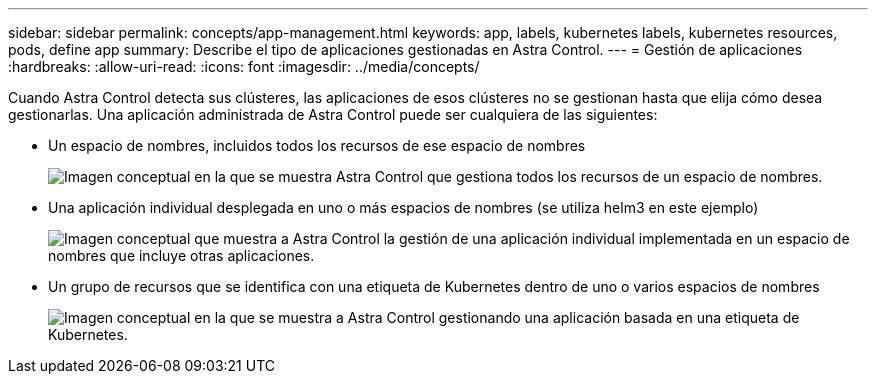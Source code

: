 ---
sidebar: sidebar 
permalink: concepts/app-management.html 
keywords: app, labels, kubernetes labels, kubernetes resources, pods, define app 
summary: Describe el tipo de aplicaciones gestionadas en Astra Control. 
---
= Gestión de aplicaciones
:hardbreaks:
:allow-uri-read: 
:icons: font
:imagesdir: ../media/concepts/


[role="lead"]
Cuando Astra Control detecta sus clústeres, las aplicaciones de esos clústeres no se gestionan hasta que elija cómo desea gestionarlas. Una aplicación administrada de Astra Control puede ser cualquiera de las siguientes:

* Un espacio de nombres, incluidos todos los recursos de ese espacio de nombres
+
image:diagram-managed-app1.png["Imagen conceptual en la que se muestra Astra Control que gestiona todos los recursos de un espacio de nombres."]

* Una aplicación individual desplegada en uno o más espacios de nombres (se utiliza helm3 en este ejemplo)
+
image:diagram-managed-app2.png["Imagen conceptual que muestra a Astra Control la gestión de una aplicación individual implementada en un espacio de nombres que incluye otras aplicaciones."]

* Un grupo de recursos que se identifica con una etiqueta de Kubernetes dentro de uno o varios espacios de nombres
+
image:diagram-managed-app3.png["Imagen conceptual en la que se muestra a Astra Control gestionando una aplicación basada en una etiqueta de Kubernetes."]


